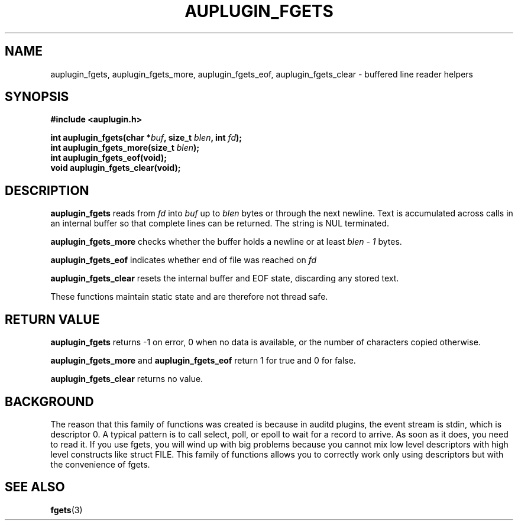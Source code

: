.TH "AUPLUGIN_FGETS" "3" "June 2025" "Red Hat" "Linux Audit API"
.SH NAME
auplugin_fgets, auplugin_fgets_more, auplugin_fgets_eof, auplugin_fgets_clear \- buffered line reader helpers
.SH SYNOPSIS
.B #include <auplugin.h>
.sp
.BI "int auplugin_fgets(char *" buf ", size_t " blen ", int " fd ");"
.br
.BI "int auplugin_fgets_more(size_t " blen ");"
.br
.BI "int auplugin_fgets_eof(void);"
.br
.B void auplugin_fgets_clear(void);
.SH DESCRIPTION
.B auplugin_fgets
reads from
.I fd
into
.I buf
up to
.I blen
bytes or through the next newline. Text is accumulated across calls in an internal buffer so that complete lines can be returned. The string is NUL terminated.
.PP
.B auplugin_fgets_more
checks whether the buffer holds a newline or at least
.I blen - 1
bytes.
.PP
.B auplugin_fgets_eof
indicates whether end of file was reached on
.I fd
.
.PP
.B auplugin_fgets_clear
resets the internal buffer and EOF state, discarding any stored text.
.PP
These functions maintain static state and are therefore not thread safe.
.SH RETURN VALUE
.B auplugin_fgets
returns -1 on error, 0 when no data is available, or the number of characters copied otherwise.
.PP
.B auplugin_fgets_more
and
.B auplugin_fgets_eof
return 1 for true and 0 for false.
.PP
.B auplugin_fgets_clear
returns no value.
.SH BACKGROUND
 The reason that this family of functions was created is because in  auditd plugins, the event stream is stdin, which is  descriptor 0.  A typical pattern is to call select, poll, or epoll to wait for a  record to arrive. As soon as it does, you need to read it. If you  use fgets, you will wind up with big problems because you cannot mix  low level descriptors with high level constructs like struct FILE.  This family of functions allows you to correctly work only using descriptors but with the convenience of fgets.

.SH SEE ALSO
.BR fgets (3)

